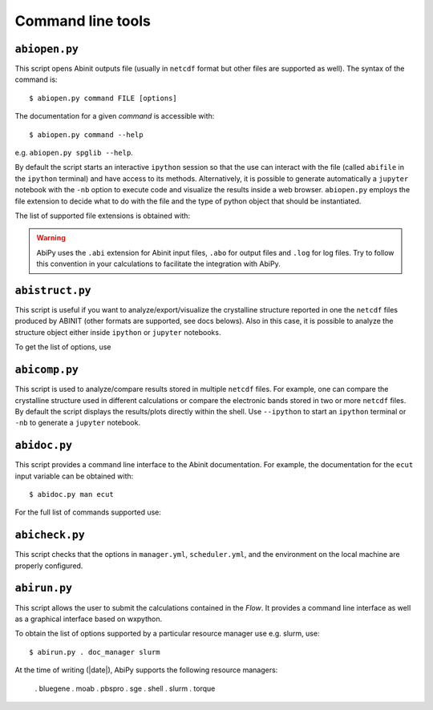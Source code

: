 ==================
Command line tools
==================

.. _abiopen:

^^^^^^^^^^^^^^
``abiopen.py``
^^^^^^^^^^^^^^

This script opens Abinit outputs file (usually in ``netcdf`` format but other files are supported as well). 
The syntax of the command is::

    $ abiopen.py command FILE [options]

The documentation for a given `command` is accessible with::

    $ abiopen.py command --help 

e.g. ``abiopen.py spglib --help``.

By default the script starts an interactive ``ipython`` session so that the use can interact with the file 
(called ``abifile`` in the ``ipython`` terminal) and have access to its methods.
Alternatively, it is possible to generate automatically a ``jupyter`` notebook with the ``-nb`` option
to execute code and visualize the results inside a web browser.
``abiopen.py`` employs the file extension to decide what to do with the file and the type
of python object that should be instantiated.

The list of supported file extensions is obtained with:

.. command-output:: abiopen.py --help

.. WARNING::

    AbiPy uses the ``.abi`` extension for Abinit input files, ``.abo`` for output files 
    and ``.log`` for log files.
    Try to follow this convention in your calculations to facilitate the integration with AbiPy.


.. _abistruct:

^^^^^^^^^^^^^^^^
``abistruct.py``
^^^^^^^^^^^^^^^^

This script is useful if you want to analyze/export/visualize the crystalline structure 
reported in one the ``netcdf`` files produced by ABINIT (other formats are supported, see docs belows).
Also in this case, it is possible to analyze the structure object either inside ``ipython`` or
``jupyter`` notebooks.

To get the list of options, use

.. command-output:: abistruct.py --help


.. _abicomp:

^^^^^^^^^^^^^^
``abicomp.py``
^^^^^^^^^^^^^^

This script is used to analyze/compare results stored in multiple ``netcdf`` files.
For example, one can compare the crystalline structure used in different calculations
or compare the electronic bands stored in two or more ``netcdf`` files. 
By default the script displays the results/plots directly within the shell.
Use ``--ipython`` to start an ``ipython`` terminal or ``-nb`` to generate a ``jupyter`` notebook.

.. command-output:: abicomp.py --help

.. _abidoc:

^^^^^^^^^^^^^
``abidoc.py``
^^^^^^^^^^^^^

This script provides a command line interface to the Abinit documentation.
For example, the documentation for the ``ecut`` input variable can be obtained with::

    $ abidoc.py man ecut

For the full list of commands supported use:

.. command-output:: abidoc.py --help


^^^^^^^^^^^^^^^
``abicheck.py``
^^^^^^^^^^^^^^^

This script checks that the options in ``manager.yml``, ``scheduler.yml``,
and the environment on the local machine are properly configured.

.. command-output:: abicheck.py --no-colors

^^^^^^^^^^^^^
``abirun.py``
^^^^^^^^^^^^^

This script allows the user to submit the calculations contained in the `Flow`.
It provides a command line interface as well as a graphical interface based on wxpython.

.. command-output:: abirun.py --help

.. command-output:: abirun.py doc_scheduler

.. command-output:: abirun.py . doc_manager

To obtain the list of options supported by a particular resource manager use e.g. slurm, use::

    $ abirun.py . doc_manager slurm

At the time of writing (|date|), AbiPy supports the following resource managers:

    . bluegene
    . moab
    . pbspro
    . sge
    . shell
    . slurm
    . torque
